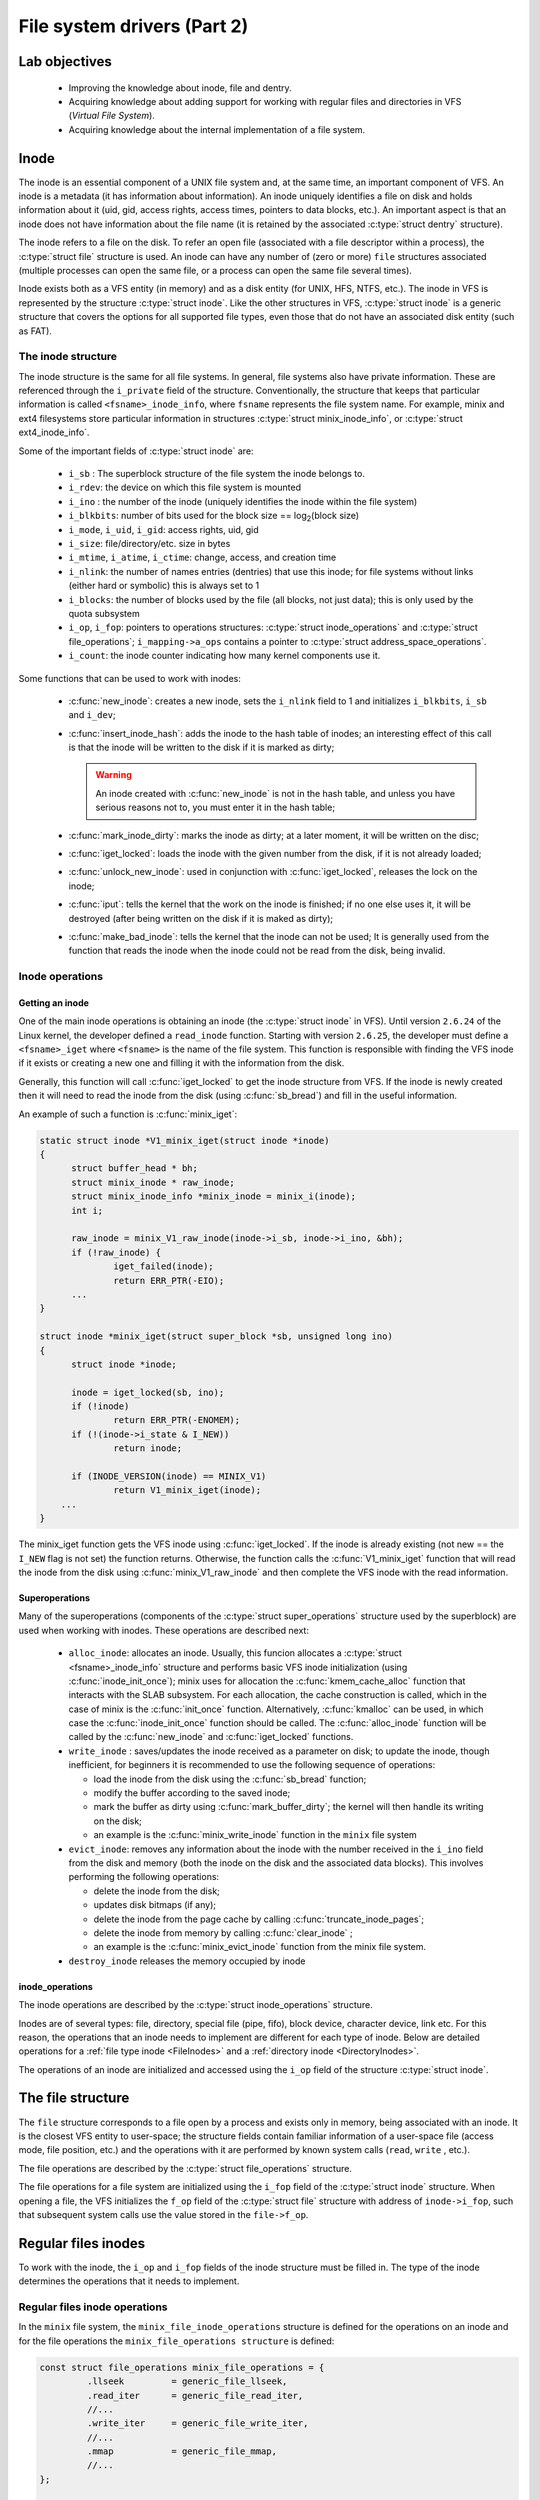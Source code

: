 ============================
File system drivers (Part 2)
============================

Lab objectives
==============

  * Improving the knowledge about inode, file and dentry.
  * Acquiring knowledge about adding support for working with regular files and directories in VFS (*Virtual File System*).
  * Acquiring knowledge about the internal implementation of a file system.

Inode
=====

The inode is an essential component of a UNIX file system and, at the same time, an important component of VFS. An inode is a metadata (it has information about information).
An inode uniquely identifies a file on disk and holds information about it (uid, gid, access rights, access times, pointers to data blocks, etc.).
An important aspect is that an inode does not have information about the file name (it is retained by the associated :c:type:`struct dentry` structure).

The inode refers to a file on the disk. To refer an open file (associated with a file descriptor within a process), the :c:type:`struct file` structure is used.
An inode can have any number of (zero or more) ``file`` structures associated (multiple processes can open the same file, or a process can open the same file several times).

Inode exists both as a VFS entity (in memory) and as a disk entity (for UNIX, HFS, NTFS, etc.).
The inode in VFS is represented by the structure :c:type:`struct inode`.
Like the other structures in VFS, :c:type:`struct inode` is a generic structure that covers the options for all supported file types, even those that do not have an associated disk entity (such as FAT).

The inode structure
-------------------

The inode structure is the same for all file systems. In general, file systems also have private information. These are referenced through the ``i_private`` field of the structure.
Conventionally, the structure that keeps that particular information is called ``<fsname>_inode_info``, where ``fsname`` represents the file system name. For example, minix and ext4 filesystems store particular information in structures :c:type:`struct minix_inode_info`, or :c:type:`struct ext4_inode_info`.

Some of the important fields of :c:type:`struct inode` are:

  * ``i_sb`` : The superblock structure of the file system the inode belongs to.
  * ``i_rdev``: the device on which this file system is mounted
  * ``i_ino`` : the number of the inode (uniquely identifies the inode within the file system)
  * ``i_blkbits``: number of bits used for the block size == log\ :sub:`2`\ (block size)
  * ``i_mode``, ``i_uid``, ``i_gid``: access rights, uid, gid

  * ``i_size``: file/directory/etc. size in bytes
  * ``i_mtime``, ``i_atime``, ``i_ctime``: change, access, and creation time
  * ``i_nlink``: the number of names entries (dentries) that use this inode; for file systems without links (either hard or symbolic) this is always set to 1
  * ``i_blocks``: the number of blocks used by the file (all blocks, not just data); this is only used by the quota subsystem
  * ``i_op``, ``i_fop``: pointers to operations structures: :c:type:`struct inode_operations` and :c:type:`struct file_operations`; ``i_mapping->a_ops`` contains a pointer to :c:type:`struct address_space_operations`.
  * ``i_count``: the inode counter indicating how many kernel components use it.

Some functions that can be used to work with inodes:

  * :c:func:`new_inode`: creates a new inode, sets the ``i_nlink`` field to 1 and initializes ``i_blkbits``, ``i_sb`` and ``i_dev``;
  * :c:func:`insert_inode_hash`: adds the inode to the hash table of inodes; an interesting effect of this call is that the inode will be written to the disk if it is marked as dirty;

    .. warning::

      An inode created with :c:func:`new_inode` is not in the hash table, and unless you have serious reasons not to, you must enter it in the hash table;

  * :c:func:`mark_inode_dirty`: marks the inode as dirty; at a later moment, it will be written on the disc;
  * :c:func:`iget_locked`: loads the inode with the given number from the disk, if it is not already loaded;
  * :c:func:`unlock_new_inode`: used in conjunction with :c:func:`iget_locked`, releases the lock on the inode;
  * :c:func:`iput`: tells the kernel that the work on the inode is finished; if no one else uses it, it will be destroyed (after being written on the disk if it is maked as dirty);
  * :c:func:`make_bad_inode`: tells the kernel that the inode can not be used; It is generally used from the function that reads the inode when the inode could not be read from the disk, being invalid.

Inode operations
----------------

Getting an inode
^^^^^^^^^^^^^^^^

One of the main inode operations is obtaining an inode (the :c:type:`struct inode` in VFS).
Until version ``2.6.24`` of the Linux kernel, the developer defined a ``read_inode`` function.
Starting with version ``2.6.25``, the developer must define a ``<fsname>_iget`` where ``<fsname>`` is the name of the file system.
This function is responsible with finding the VFS inode if it exists or creating a new one and filling it with the information from the disk.

Generally, this function will call :c:func:`iget_locked` to get the inode structure from VFS. If the inode is newly created then it will need to read the inode from the disk (using :c:func:`sb_bread`) and fill in the useful information.

An example of such a function is :c:func:`minix_iget`:

.. code-block:: c

  static struct inode *V1_minix_iget(struct inode *inode)
  {
  	struct buffer_head * bh;
  	struct minix_inode * raw_inode;
  	struct minix_inode_info *minix_inode = minix_i(inode);
  	int i;

  	raw_inode = minix_V1_raw_inode(inode->i_sb, inode->i_ino, &bh);
  	if (!raw_inode) {
  		iget_failed(inode);
  		return ERR_PTR(-EIO);
  	...
  }

  struct inode *minix_iget(struct super_block *sb, unsigned long ino)
  {
  	struct inode *inode;

  	inode = iget_locked(sb, ino);
  	if (!inode)
  		return ERR_PTR(-ENOMEM);
  	if (!(inode->i_state & I_NEW))
  		return inode;

  	if (INODE_VERSION(inode) == MINIX_V1)
  		return V1_minix_iget(inode);
      ...
  }

The minix_iget function gets the VFS inode using :c:func:`iget_locked`.
If the inode is already existing (not new == the ``I_NEW`` flag is not set) the function returns.
Otherwise, the function calls the :c:func:`V1_minix_iget` function that will read the inode from the disk using :c:func:`minix_V1_raw_inode` and then complete the VFS inode with the read information.

Superoperations
^^^^^^^^^^^^^^^

Many of the superoperations (components of the :c:type:`struct super_operations` structure used by the superblock) are used when working with inodes. These operations are described next:

  * ``alloc_inode``: allocates an inode.
    Usually, this funcion allocates a :c:type:`struct <fsname>_inode_info` structure and performs basic VFS inode initialization (using :c:func:`inode_init_once`);
    minix uses for allocation the :c:func:`kmem_cache_alloc` function that interacts with the SLAB subsystem.
    For each allocation, the cache construction is called, which in the case of minix is the :c:func:`init_once` function.
    Alternatively, :c:func:`kmalloc` can be used, in which case the :c:func:`inode_init_once` function should be called.
    The :c:func:`alloc_inode` function will be called by the :c:func:`new_inode` and :c:func:`iget_locked` functions.
  * ``write_inode`` : saves/updates the inode received as a parameter on disk; to update the inode, though inefficient, for beginners it is recommended to use the following sequence of operations:

    * load the inode from the disk using the :c:func:`sb_bread` function;
    * modify the buffer according to the saved inode;
    * mark the buffer as dirty using :c:func:`mark_buffer_dirty`; the kernel will then handle its writing on the disk;
    * an example is the :c:func:`minix_write_inode` function in the ``minix`` file system

  * ``evict_inode``: removes any information about the inode with the number received in the ``i_ino`` field from the disk and memory (both the inode on the disk and the associated data blocks). This involves performing the following operations:

    * delete the inode from the disk;
    * updates disk bitmaps (if any);
    * delete the inode from the page cache by calling :c:func:`truncate_inode_pages`;
    * delete the inode from memory by calling :c:func:`clear_inode` ;
    * an example is the :c:func:`minix_evict_inode` function from the minix file system.

  * ``destroy_inode`` releases the memory occupied by inode

inode_operations
^^^^^^^^^^^^^^^^

The inode operations are described by the :c:type:`struct inode_operations` structure.

Inodes are of several types: file, directory, special file (pipe, fifo), block device, character device, link etc.
For this reason, the operations that an inode needs to implement are different for each type of inode.
Below are detailed operations for a :ref:`file type inode <FileInodes>` and a :ref:`directory inode <DirectoryInodes>`.

The operations of an inode are initialized and accessed using the ``i_op`` field of the structure :c:type:`struct inode`.

The file structure
==================

The ``file`` structure corresponds to a file open by a process and exists only in memory, being associated with an inode.
It is the closest VFS entity to user-space; the structure fields contain familiar information of a user-space file (access mode, file position, etc.) and the operations with it are performed by known system calls (``read``, ``write`` , etc.).

The file operations are described by the :c:type:`struct file_operations` structure.

The file operations for a file system are initialized using the ``i_fop`` field of the :c:type:`struct inode` structure.
When opening a file, the VFS initializes the ``f_op`` field of the :c:type:`struct file` structure with address of ``inode->i_fop``, such that subsequent system calls use the value stored in the ``file->f_op``.

.. _FileInodes:

Regular files inodes
====================

To work with the inode, the ``i_op`` and ``i_fop`` fields of the inode structure must be filled in.
The type of the inode determines the operations that it needs to implement.

.. _FileOperations:

Regular files inode operations
------------------------------

In the ``minix`` file system, the ``minix_file_inode_operations`` structure is defined for the operations on an inode and for the file operations the ``minix_file_operations structure`` is defined:

.. code-block:: c

  const struct file_operations minix_file_operations = {
           .llseek         = generic_file_llseek,
           .read_iter      = generic_file_read_iter,
           //...
           .write_iter     = generic_file_write_iter,
           //...
           .mmap           = generic_file_mmap,
           //...
  };

  const struct inode_operations minix_file_inode_operations = {
          .setattr        = minix_setattr,
          .getattr        = minix_getattr,
  };

          //...
          if (S_ISREG(inode->i_mode)) {
                  inode->i_op = &minix_file_inode_operations;
                  inode->i_fop = &minix_file_operations;
          }
          //...



The functions :c:func:`generic_file_llseek` , :c:func:`generic_file_mmap` , :c:func:`generic_file_read_iter` and :c:func:`generic_file_write_iter` are implemented in the kernel.

For simple file systems, only the truncation operation (``truncate`` system call) must be implemented.
Although initially there was a dedicated operation, starting with 3.14 the operation was embedded in ``setattr``: if the paste size is different from the current size of the inode, then a truncate operation must be performed.
An example of implementing this verification is in the :c:func:`minix_setattr` function:

.. code-block:: c

  static int minix_setattr(struct dentry *dentry, struct iattr *attr)
  {
          struct inode *inode = d_inode(dentry);
          int error;

          error = setattr_prepare(dentry, attr);
          if (error)
                  return error;

          if ((attr->ia_valid & ATTR_SIZE) &&
              attr->ia_size != i_size_read(inode)) {
                  error = inode_newsize_ok(inode, attr->ia_size);
                  if (error)
                          return error;

                  truncate_setsize(inode, attr->ia_size);
                  minix_truncate(inode);
          }

          setattr_copy(inode, attr);
          mark_inode_dirty(inode);
          return 0;
  }

The truncate operation involves:

  * freeing blocks of data on the disk that are now extra (if the new dimension is smaller than the old one) or allocating new blocks (for cases where the new dimension is larger)
  * updating disk bit maps (if used);
  * updating the inode;
  * filling with zero the space that was left unused from the last block using the :c:func:`block_truncate_page` function.

An example of the implementation of the cropping operation is the :c:func:`minix_truncate` function in the ``minix`` file system.

.. _AddressSpaceOperations:

Address space operations
------------------------

There is a close link between the address space of a process and files: the execution of the programs is done almost exclusively by mapping the file into the process address space.
Because this approach works very well and is quite general, it can also be used for regular system calls such as ``read`` and ``write``.

The structure that describes the address space is :c:type:`struct address_space`, and the operations with it are described by the structure :c:type:`struct address_space_operations`. To initialize the address space operations, fill ``inode->i_mapping->a_ops`` of the file type inode.

An example is the ``minix_aops`` structure in the minix file system:

.. code-block:: c

  static const struct address_space_operations minix_aops = {
         .readpage = minix_readpage,
         .writepage = minix_writepage,
         .write_begin = minix_write_begin,
         .write_end = generic_write_end,
         .bmap = minix_bmap
  };

  //...
  if (S_ISREG(inode->i_mode)) {
        inode->i_mapping->a_ops = &minix_aops;
  }
  //...

The :c:func:`generic_write_end` function is already implemented.
Most of the specific functions are very easy to implement, as follows:

.. code-block:: c

  static int minix_writepage(struct page *page, struct writeback_control *wbc)
  {
           return block_write_full_page(page, minix_get_block, wbc);
  }

  static int minix_readpage(struct file *file, struct page *page)
  {
           return block_read_full_page(page, minix_get_block);
  }

  static void minix_write_failed(struct address_space *mapping, loff_t to)
  {
          struct inode *inode = mapping->host;

          if (to > inode->i_size) {
                  truncate_pagecache(inode, inode->i_size);
                  minix_truncate(inode);
          }
  }

  static int minix_write_begin(struct file *file, struct address_space *mapping,
                          loff_t pos, unsigned len, unsigned flags,
                          struct page **pagep, void **fsdata)
  {
          int ret;

          ret = block_write_begin(mapping, pos, len, flags, pagep,
                                  minix_get_block);
          if (unlikely(ret))
                  minix_write_failed(mapping, pos + len);

          return ret;
  }

  static sector_t minix_bmap(struct address_space *mapping, sector_t block)
  {
           return generic_block_bmap(mapping, block, minix_get_block);
  }

All that needs to be done is to implement :c:type:`minix_get_block`, which has to translate a block of a file into a block on the device.
If the flag ``create`` received as a parameter is set, a new block must be allocated.
In case a new block is created, the bit map must be updated accordingly.
To notify the kernel not to read the block from the disk, ``bh`` must be marked with :c:func:`set_buffer_new`. The buffer must be associated with the block through :c:func:`map_bh`.

Dentry structure
================

Directories operations use the :c:type:`struct dentry` structure.
Its main task is to make links between inodes and filenames.
The important fields of this structure are presented below:

.. code-block:: c

  struct dentry {
          //...
          struct inode             *d_inode;     /* associated inode */
          //...
          struct dentry            *d_parent;    /* dentry object of parent */
          struct qstr              d_name;       /* dentry name */
          //...

          struct dentry_operations *d_op;        /* dentry operations table */
          struct super_block       *d_sb;        /* superblock of file */
          void                     *d_fsdata;    /* filesystem-specific data */
          //...
  };

Fields meaning:

  * ``d_inode``: the inode referenced by this dentry;
  * ``d_parent``: the dentry associated with the parent directory;
  * ``d_name``: a :c:type:`struct qstr` structure that contains the fields ``name`` and ``len`` (the name and the length of the name).
  * ``d_op``: operations with dentries, represented by the :c:type:`struct dentry_operations` structure.
    The kernel implements default operations so there is no need to (re)implement them. Some file systems can do optimizations based on the specific structure of the dentries.
  * ``d_fsdata``: field reserved for the file system that implements dentry operations;

Dentry operations
-----------------

The most commonly operations applied to dentries are:

  * ``d_make_root``: allocates the root dentry. It is generally used in the function that is called to read the superblock (``fill_super``), which must initialize the root directory.
    So the root inode is obtained from the superblock and is used as an argument to this function, to fill the ``s_root`` field from the :c:type:`struct super_block` structure.
  * ``d_add``: associates a dentry with an inode; the dentry received as a parameter in the calls discussed above signifies the entry (name, length) that needs to be created. This function will be used when creating/loading a new inode that does not have a dentry associated with it and has not yet been introduced to the hash table of inodes (at ``lookup``);
  * ``d_instantiate``: The lighter version of the previous call, in which the dentry was previously added in the hash table.

.. warning::

  ``d_instantiate`` must be used to implement create calls (``mkdir``, ``mknod``, ``rename``, ``symlink``) and  NOT ``d_add``.

.. _DirectoryInodes:

Directory inodes operations
===========================

The operations for directory type inodes have a higher complexity level than the ones for files.
The developer must define operations for inodes and operations for files.
In ``minix``, these operations are defined in :c:type:`minix_dir_inode_operations` and :c:type:`minix_dir_operations`:

.. code-block:: c

  struct inode_operations minix_dir_inode_operations = {
        .create = minix_create,
        .lookup = minix_lookup,
        .link = minix_link,
        .unlink = minix_unlink,
        .symlink = minix_symlink,
        .mkdir = minix_mkdir,
        .rmdir = minix_rmdir,
        .mknod = minix_mknod,
        //...
  };

  struct file_operations minix_dir_operations = {
        .llseek = generic_file_llseek,
        .read = generic_read_dir,
        .iterate = minix_readdir,
        //...
  };

          //...
  	if (S_ISDIR(inode->i_mode)) {
  		inode->i_op = &minix_dir_inode_operations;
  		inode->i_fop = &minix_dir_operations;
  		inode->i_mapping->a_ops = &minix_aops;
  	}
         //...

The only function already implemented is :c:func:`generic_read_dir`.

The functions that implement the operations on directory inodes are the ones described below.

Creating an inode
-----------------

The inode creation function is indicated by the field ``create`` in the ``inode_operations`` structure.
In the minix case, the function is :c:func:`minix_create`.
This function is called by the ``open`` and ``creat`` system calls. Such a function performs the following operations:

  #. Introduces a new entry into the physical structure on the disk; the update of the bit maps on the disk must not be forgotten.
  #. Configures access rights to those received as a parameter.
  #. Marks the inode as dirty with the :c:func:`mark_inode_dirty` function.
  #. Instantiates the directory entry (``dentry``) with the ``d_instantiate`` function.

Creating a directory
--------------------

The directory creation function is indicated by the ``mkdir`` field in the ``inode_operations`` structure.
In the minix case, the function is :c:func:`minix_mkdir`.
This function is called by the ``mkdir`` system call. Such a function performs the following operations:

  #. Calls :c:func:`minix_create`.
  #. Allocates a data block for the directory.
  #. Creates the ``"."`` and ``".."`` entries.

Creating a link
---------------

The link creation function (hard link) is indicated by the ``symlink`` field in the ``inode_operations`` structure.
In the minix case, the function is :c:func:`minix_link`.
This function is called by the ``link`` system call. Such a function performs the following operations:

  * Binds the new dentry to the inode.
  * Increments the ``i_nlink`` field of the inode.
  * Marks the inode as dirty using the :c:func:`mark_inode_dirty` function.

Creating a symbolic link
------------------------

The symbolic link creation function is indicated by the ``symlink`` field in the ``inode_operations`` structure.
In the minix case, the function is :c:func:`minix_symlink`.
The operations to be performed are similar to ``minix_link`` with the differences being given by the fact that a symbolic link is created.

Deleting a link
---------------

The link delete function (hard link) is indicated by the ``unlink`` field in the ``inode_operations`` structure.
In the minix case, the function is :c:func:`minix_unlink`.
This function is called by the ``unlink`` system call. Such a function performs the following operations:

  #. Deletes the directory entry given as a parameter from the physical disk structure.
  #. Decrements the ``i_nlink`` counter of the inode to which the entry points (otherwise the inode will never be deleted).

Deleting a directory
--------------------

The directory delete function is indicated by the ``rmdir`` field in the ``inode_operations`` structure.
In the minix case, the function is :c:func:`minix_rmdir`.
This function is called by the ``rmdir`` system call.
Such a function performs the following operations:

  #. Performs the operations done by ``minix_unlink``.
  #. Ensures that the directory is empty; otherwise, returns ``ENOTEMPTY``.
  #. Also deletes the data blocks.

Searching for an inode in a directory
-------------------------------------

The function that searches for an entry in a directory and extracts the inode is indicated by the ``lookup`` field in the ``inode_operations`` structure.
In the minix case, the function is ``minix_lookup``.
This function is called indirectly when information about the inode associated with an entry in a directory is needed.
Such a function performs the following operations:

  #. Searces in the directory indicated by ``dir`` the entry having the name ``dentry->d_name.name``.
  #. If the entry is found, it will return ``NULL`` and associate the inode with the name using the :c:func:`d_add` function.
  #. Otherwise, returns ``ERR_PTR``.

Iterating through entries in a directory
----------------------------------------

The function which iterates through the entries in a directory (lists the directory contents) is indicated by the field ``iterate`` in the ``struct file_operations`` structure.
In the minix case, the function is ``minix_readdir``.
This function is called by the ``readdir`` system call.

The function returns either all entries in the directory or just a part when the buffer allocated for it is not available.
A call of this function can return:

  * a number equal to the existing number of entries if there is enough space in the corresponding user space buffer;
  * a number smaller than the actual number of entries, as much as there was space in the corresponding user space buffer;
  * ``0``, where there are no more entries to read.

The function will be called consecutively until all available entries are read. The function is called at least twice.

  * It is only called twice if:

    * the first call reads all entries and returns their number;
    * the second call returns 0, having no other entries to read.

  * It is called more than twice if the first call does not return the total number of entries.

The function performs the following operations:

  #. Iterates over the entries (the dentries) from the current directory.
  #. For each dentry found, increments ``ctx->pos``.
  #. For each valid dentry (an inode other than ``0``, for example), calls the :c:func:`dir_emit` function.
  #. If the :c:func:`dir_emit` function returns a value other than zero, it means that the buffer in the user space is full and the function returns.

The arguments of the ``dir_emit`` function are:

  * ``ctx`` is the directory iteration context, passed as an argument to the ``iterate`` function;
  * ``name`` is the name of the entry (a string of characters);
  * ``name_len`` is the length of the entry name;
  * ``ino`` is the inode number associated with the entry;
  * ``type`` identifies the entry type: ``DT_REG`` (file), ``DT_DIR`` (directory), ``DT_UNKNOWN`` etc. ``DT_UNKNOWN`` can be used when the entry type is unknown.

.. _BitmapOperations:

Bitmap operations
=================

When working with the file systems, management information (what block is free or busy, what inode is free or busy) is stored using bitmaps.
For this we often need to use bit operations. Such operations are:

  * searching the first 0 bit: representing a free block or inode
  * marking a bit as 1: marking a busy block or inode

The bitmap operations are found in headers from ``include/asm-generic/bitops``, especially in ``find.h`` and ``atomic.h``. Usual functions, with names indicating their role, are:

  * :c:func:`find_first_zero_bit`
  * :c:func:`find_first_bit`
  * :c:func:`set_bit`
  * :c:func:`clear_bit`
  * :c:func:`test_and_set_bit`
  * :c:func:`test_and_clear_bit`

These functions usually receive the address of the bitmap, possibly its size (in bytes) and, if necessary, the index of the bit that needs to be activated (set) or deactivated (clear).

Some usage examples are listed below:

.. code-block:: c

  unsigned int map;
  unsigned char array_map[NUM_BYTES];
  size_t idx;
  int changed;

  /* Find first zero bit in 32 bit integer. */
  idx = find_first_zero_bit(&map, 32);
  printk (KERN_ALERT "The %zu-th bit is the first zero bit.\n", idx);

  /* Find first one bit in NUM_BYTES bytes array. */
  idx = find_first_bit(array_map, NUM_BYTES * 8);
  printk (KERN_ALERT "The %zu-th bit is the first one bit.\n", idx);

  /*
   * Clear the idx-th bit in integer.
   * It is assumed idx is less the number of bits in integer.
   */
  clear_bit(idx, &map);

  /*
   * Test and set the idx-th bit in array.
   * It is assumed idx is less the number of bits in array.
   */
  changed = __test_and_set_bit(idx, &sbi->imap);
  if (changed)
  	printk(KERN_ALERT "%zu-th bit changed\n", idx);

Further reading
===============

#. Robert Love -- Linux Kernel Development, Second Edition -- Chapter
   12. The Virtual Filesystem
#. Understanding the Linux Kernel, 3rd edition - Chapter 12. The Virtual
   Filesystem
#. `Linux Virtual File System (presentation)`_
#. `Understanding Unix/Linux Filesystem`_
#. `Creating Linux virtual filesystems`_
#. `The Linux Documentation Project - VFS`_
#. `The "Virtual File System" in Linux`_
#. `A Linux Filesystem Tutorial`_
#. `The Linux Virtual File System`_
#. `Documentation/filesystems/vfs.txt`_
#. `File systems sources`_

.. _Linux Virtual File System (presentation): http://www.coda.cs.cmu.edu/doc/talks/linuxvfs/
.. _Understanding Unix/Linux Filesystem: http://www.cyberciti.biz/tips/understanding-unixlinux-file-system-part-i.html
.. _Creating Linux virtual filesystems: http://lwn.net/Articles/57369/
.. _The Linux Documentation Project - VFS: http://www.tldp.org/LDP/tlk/fs/filesystem.html
.. _The "Virtual File System" in Linux: http://www.linux.it/~rubini/docs/vfs/vfs.html
.. _A Linux Filesystem Tutorial: http://inglorion.net/documents/tutorials/tutorfs/
.. _The Linux Virtual File System: http://www.win.tue.nl/~aeb/linux/lk/lk-8.html
.. _Documentation/filesystems/vfs.txt: http://lxr.free-electrons.com/source/Documentation/filesystems/vfs.txt
.. _File systems sources: http://lxr.free-electrons.com/source/fs/

Exercises
=========

.. important::

   .. include:: exercises-summary.hrst

   .. |LAB_NAME| replace:: filesystems

.. important::

  In this lab, we will continue the implementation of the file systems started in the previous one.
  For this, we will generate the laboratory skeleton using the following command:

  .. code-block:: console

    TODO=5 LABS=filesystems make skels

  After this, we will start the implementation from ``TODO 5``.

myfs
----

For the exercises below, we will use the ``myfs`` file system whose implementation we started with the previous lab.
We stopped after mounting the file system and now we will continue with the operations for regular files and directories.
At the end of these exercises, we will be able to create, modify and delete regular directories and files.

We will mostly use the ``inode`` and ``dentry`` VFS structures.
The ``inode`` structure defines a file (of any type: regular, directory, link), while the ``dentry`` structure defines a name, which is an entry in a directory.

For this we will access the ``myfs/kernel`` directory in the lab skeleton.
The previously generated skeleton contains the solution for the previous lab; we will start from this. As in the previous lab, we will use the ``ramfs`` file system as a starting point.

1. Directory operations
^^^^^^^^^^^^^^^^^^^^^^^

To begin with, we will implement the operations for working with directories.
The operations of creating a file or deleting a file are also directory operations; these operations result in adding or deleting a directory entry (*dentry*).

At the end of this exercise we will be able to create and delete entries in the file system. We will not be able to read and write to regular files; we will do so in the next exercise.

Follow directions marked with ``TODO 5`` which will guide you through the steps you need to take.

You will need to specify the following directory operations:

  * create a file (``create`` function)
  * search (``lookup`` function)
  * link (``link`` function)
  * create directory (``mkdir`` function)
  * deletion (``rmdir`` and ``unlink`` functions)
  * create node (``mknod``)
  * rename (``rename`` function)

For this, define the ``myfs_dir_inode_operations`` structure in the code, where marked with ``TODO 5``.
To begin, just define the structure ``myfs_dir_inode_operations``; you will define the structures ``myfs_file_operations``, ``myfs_file_inode_operations`` , and ``myfs_aops`` in the next exercise.

.. tip::

  Read the section :ref:`DirectoryInodes`

  As a model, you are following the ``ramfs_dir_inode_operations`` structure.

Implement the ``mkdir``, ``mknod`` and ``create`` operations inside ``myfs_mkdir``, ``myfs_mknod`` and ``myfs_create``.
These operations will allow you to create directories and files in the file system.

.. tip::

  We recommend making the code modular using a ``mknod`` function, which you can also use for the next exercise.
  For inode reading and allocation, use ``myfs_get_inode``, which is already implemented.

  As a model, follow the next functions implemented in the ``ramfs`` file system:

    * :c:func:`ramfs_mknod`
    * :c:func:`ramfs_mkdir`
    * :c:func:`ramfs_create`

For the other functions, use generic calls (``simple_*``) already defined in VFS.

In the ``myfs_get_inode`` function, initialize the operations fields of the directory inodes:

  * ``i_op`` must be initialized to the address of the structure ``myfs_dir_inode_operations``;
  * ``i_fop`` must be initialized to the address of the structure ``simple_dir_operations``, defined in VFS.

.. note::

  ``i_op`` is a pointer to a structure of type :c:type:`struct inode_operations` containing operations that have to do with the inode, which are, for a directory, creating a new entry, listing entries, deleting entries, etc.

  ``i_fop`` is a pointer to a structure of type :c:type:`struct file_operations` containing operations that have to do with the ``file`` structure associated with the inode, such as ``read``, ``write``, and ``lseek``.

Testing
"""""""

Once the module is done, we can test the creation of files and directories.
To do this, we compile the kernel module (using ``make build``) and copy the resulting file (``myfs.ko``) and the test scripts (``test-myfs-{1,2}.sh``) in the virtual machine directory (using ``make copy``).

.. note::

  The test scripts are copied to the virtual machine using ``make copy`` only if they are executable:

  .. code-block:: console

    student@workstation:~/linux/tools/labs$ chmod +x skels/filesystems/myfs/test-myfs-*.sh

After starting the virtual machine, insert the module, create the mount point and mount the file system:

.. code-block:: console

  # insmod myfs.ko
  # mkdir -p /mnt/myfs
  # mount -t myfs none /mnt/myfs

Now we can create file hierarchies and subdirectories in the mounted directory (``/mnt/myfs``).
We use commands like the ones below:

.. code-block:: console

  # touch /mnt/myfs/peanuts.txt
  # mkdir -p /mnt/myfs/mountain/forest
  # touch /mnt/myfs/mountain/forest/tree.txt
  # rm /mnt/myfs/mountain/forest/tree.txt
  # rmdir /mnt/myfs/mountain/forest

At this time we can not read or write files. When running commands such as the following ones we will get errors.

.. code-block:: console

  # echo "chocolate" > /mnt/myfs/peanuts.txt
  # cat /mnt/myfs/peanuts.txt

This happens because we have not implemented the operations for working with files; we will do so further.

To unload the kernel module, use the command

.. code-block:: console

  rmmod myfs

To test the functionality provided by the kernel module, we can use the dedicated script ``test-myfs-1.sh``.
If the implementation is correct, no error messages will be displayed.

2. File operations
^^^^^^^^^^^^^^^^^^

We want to implement the operations for working with files, which are used for accessing a file's content: read, write, truncate, etc.
For this you will specify the operations described in the structures :c:type:`struct inode_operations`, :c:type:`struct file_operations` and :c:type:`struct address_space_operations`.

Follow the locations marked with ``TODO`` 6 which will guide you through the steps you need to take.

Start by defining ``myfs_file_inode_operations`` and ``myfs_file_operations``.

.. tip::

  Read the section :ref:`FileOperations`.

  Use the generic function provided by VFS.

  An example of implementation is the ``ramfs`` file system.
  Follow the implementation of ``ramfs_file_inode_operations`` and ``ramfs_file_operations``.

Inside the function ``myfs_get_inode``, initialize the operations fields for the regular file inodes:

 * ``i_op`` must be initialized to ``myfs_file_inode_operations``;
 * ``i_fop`` msust be initialized to ``myfs_file_operations``.

Continue with defining the structure ``myfs_aops``.

.. tip::

  Read the section :ref:`AddressSpaceOperations`.

  Use the generic functions provided by VFS.

  An implementation example is the ``ramfs`` file system: the ``ramfs_aops`` structure.

  You do not need to define the function of type ``set_page_dirty``.

Initialize the ``i_mapping->a_ops`` field of the inode structure to ``myfs_aops``.

Testing
"""""""

For testing, we use the steps described in the previous exercise.
In addition to those steps, we will now be able to read, write and modify a file using commands like the ones below:

.. code-block:: console

  # echo "chocolate" > /mnt/myfs/peanuts.txt
  # cat /mnt/myfs/peanuts.txt

To test the functionality provided by the module, we can use the dedicated script:

.. code-block:: console

  # ./test-myfs-2.sh

If the implementation is correct, no error messages will be displayed when running the above script.

minfs
-----

For the exercises below, we will use the minfs file system whose development we started in the previous lab.
This is a file system with disk support.
We stopped after mounting the file system and now we will continue with the operations on regular files and directories.
At the end of these exercises we will be able to create and delete entries in the file system.

We will mainly use the :c:type:`inode` and :c:type:`dentry` VFS structures.
The inode structure defines a file (of any type: regular, directory, link), while the dentry structure defines a name, which is a directory entry.

For this we will access the ``minfs/kernel`` directory from the laboratory skeleton.
The generated skeleton contains the solution from the previous lab; we will start from this.
As in the previous lab, we will use the ``minix`` file system as a starting point.

We will use the formatting tool ``mkfs.minfs`` in the ``minfs/user`` directory which is automatically compiled when running ``make build`` and copied to the virtual machine at ``make copy``.

The formatting tool prepares a virtual machine disk using a command like

.. code-block:: console

  # ./mkfs.minfs /dev/vdb

After formatting, the disk has a structure like the one in the diagram below:

.. image:: minfs_arch.png

As shown in the diagram, ``minfs`` is a minimalist file system.
``minfs`` contains a maximum of 32 inodes, each inode having a single data block (the file size is limited to block size).
The super block contains a 32-bit map (``imap``), each bit indicating the use of an inode.

.. note::

  Before you start working, go through the ``minfs/kernel/minfs.h`` header file.
  This file contains the structures and macros that will be used in these exercises.
  These structures and macros define the file system as described in the diagram above.

1. Iterate operation
^^^^^^^^^^^^^^^^^^^^

At first we want to be able to list the contents of the root directory.
For this we must be able to read the entries in the root directory, which means implementing the ``iterate`` operation.
The ``iterate`` operation is a field within the ``minfs_dir_operations`` structure (of type ``file_operations``) and is implemented by the function ``minfs_readdir``. We need to implement this function.

Follow directions marked with ``TODO 5`` which will guide you through the steps you need to take.

.. tip::

  Read the section :ref:`DirectoryInodes`

  As a starting point, follow the :c:func:`minix_readdir` function.
  The function is rather complicated, but it gives you an insight into the steps you have to do.

  Follow, in ``minfs.c`` and ``minfs.h``, the definitions of structures ``struct minfs_inode_info``, ``struct minfs_inode`` and ``struct minfs_dir_entry``.
  You will use them in the ``minfs_readdir`` implementation.

Obtain the inode and the structure ``struct minfs_inode_info`` associated with the directory.
The structure ``struct minfs_inode_info`` is useful to find out the directory's data block.
From this structure you get the ``data_block`` field, representing the data block index on the disk.

.. tip::

  To get the structure ``struct minfs_inode_info`` structure, use :c:func:`list_entry` or :c:func:`container_of`.

Use :c:func:`sb_bread` to read the directory data block.

.. tip::

  The data block of the directory is indicated by the ``data_block`` field of the structure ``struct minfs_inode_info`` corresponding to the directory.

  The data in the block is referenced by the ``b_data`` field of the ``buffer_head`` structure (the usual code will be ``bh->b_data``).
  This block (being the data block of a directory) contains an array of at most ``MINFS_NUM_ENTRIES`` entries of type ``struct minfs_dir_entry`` (directory entries specific to ``minfs``).
  Use casting to ``struct minfs_dir_entry *`` to work with the data in the block.

Iterate over all the entries in the data block and fill the user space buffer inside the ``for`` loop.

.. tip::

  For each index, get the corresponding entry of the ``struct minfs_dir_entry`` by using pointer arithmetics on the ``bh->b_data`` field.
  Ignore dentries that have an ``ino`` field equal to 0. Such a dentry is a free slot in the director's dentry list.

  For each valid entry, there is an existing call :c:func:`dir_emit` with the appropriate parameters. This is the call that sends the dentries to the caller (and then to user space).

  Check the call examples in :c:func:`qnx6_readdir` and :c:func:`minix_readdir`.

Testing
"""""""

Once the module is done, we can test the listing of the root directory contents.
To do this, we compile the kernel module (``make build``) and copy the result to the virtual machine together with the test scripts (``minfs/user/test-minfs-{0,1}.sh``) and the formatting utility (``minfs/user/mkfs.minfs``) using ``make copy``, then start the machine.

.. note::

  The test scripts are copied to the virtual machine only if they are executable:

  .. code-block:: console

    student@eg106:~/so2/linux/tools/labs$ chmod +x skels/filesystems/minfs/user/test-minfs*.sh

After we start the virtual machine, we format the ``/dev/vdb`` disk, create the mount point and mount the file system:

.. code-block:: console

  # ./mkfs.minfs /dev/vdb
  # mkdir -p /mnt/minfs
  # mount -t minfs /dev/vdb /mnt/minfs

Now we can list the contents of the root directory:

.. code-block:: console

  # ls -l /mnt/minfs

We notice that there is already a file (``a.txt``); it is created by the formatting utility.

We also notice that we are not allowed to display information for a file using the ``ls`` command.
This is because we have not implemented the ``lookup`` function. We will implement it in the next exercise.

To test the functionality provided by the module, we can use the dedicated script:

.. code-block:: console

  # ./test-minfs-0.sh
  # ./test-minfs-1.sh

2. Lookup operation
^^^^^^^^^^^^^^^^^^^

To properly list the contents of a directory, we need to implement the search functionality, ie the ``lookup`` operation.
The ``lookup`` operation is a field within the ``minfs_dir_inode_operations`` structure (of type ``inode_operations``) and is implemented by the ``minfs_lookup`` function.
This function (``minfs_lookup``) needs to be implemented.
We will actually implement the ``minfs_find_entry`` function called by ``minfs_lookup`` .

Follow directions marked with ``TODO 6`` which will tell you the steps you need to take.

.. tip::

  Read the section :ref:`DirectoryInodes`

  As a starting point, read the functions :c:func:`qnx6_find_entry` and :c:func:`minix_find_entry`.

In the ``minfs_find_entry`` function, iterate over the directory where the dentry is: ``dentry->d_parent->d_inode``.
Iterating means going through the entries in the directory's data block (of type ``struct minfs_dir_entry``) and locate, if it exists, the requested entry.

.. tip::

  From the structure of type ``struct minfs_inode_info`` corresponding to the directory, find out the data block index and read it (``sb_read``).
  You will access the block contents using ``bh->b_data``.
  The directory data block contains an array of at most ``MINFS_NUM_ENTRIES`` entries of type ``struct minfs_dir_entry``.
  Use pointer arithmetics to get entries of type ``struct minfs_dir_entry`` from the data block (``bh->b_data``).

  Check the presence of the name (stored in the local variable ``name``) in the directory (if there is an entry in the data block whose name is a string equal to the given name). Use :c:func:`strcmp` to verify.

  Ignore dentries that have an ``ino`` field equal to ``0``. Those dentries are free slots in the directory dentry list.

  Store in the ``final_de`` variable the dentry found.
  If you do not find any dentry, then the ``final_de`` variable will have the value ``NULL``, the value with which it was initialized.

Comment the ``simple_lookup`` call in the ``minfs_lookup`` function to invoke the implementation of ``minfs_readdir``.

Testing
"""""""

For testing, we use the steps described in the previous exercise.
The long file listing (``ls -l``) of the contents of a directory (root directory) will display permissions and other file-specific information:

.. code-block:: console

  # ls -l /mnt/minfs

To test the functionality provided by the module, we can use the dedicated scripts:

.. code-block:: console

  # ./test-minfs-0.sh
  # ./test-minfs-1.sh

If the implementation is correct, no error messages will be displayed when running the scripts above.

.. note::

  After mounting the file system using the command

  .. code-block:: console

    # mount -t minfs /dev/vdb /mnt/minfs

  we try to create a file using the command

  .. code-block:: console

    # touch /mnt/minfs/peanuts.txt

  We notice that we get an error because we did not implement the directory operations that allow us to create a file.
  We will do this for the next exercise.

3. Create operation
^^^^^^^^^^^^^^^^^^^

In order to allow the creation of a file in a directory, we must implement the ``create`` operation.
The ``create`` operation is a field in the ``minfs_dir_inode_operations`` structure (of type :c:type:`inode_operations`) and is implemented by the ``minfs_create`` function. We need to implement this function.
In fact, we will implement the ``minfs_new_inode`` (which creates and initializes an inode) and ``minfs_add_link`` which adds a link (or name or *dentry*) for the created inode.

Follow directions marked with ``TODO 7`` which will guide you through the steps you need to take.

.. tip::

  Read the section :ref:`DirectoryInodes`

  Inspect the code in the ``minfs_create`` and the skeleton of functions ``minfs_new_inode`` and ``minfs_add_link``.

Implement the function ``minfs_new_inode``. Inside this function you will create (using :c:func:`new_inode`) and initialize an inode. The initialization is done using the data from disk.

.. tip::

  Use the :c:func:`minix_new_inode` function as a model.
  Find the first free inode in imap (``sbi->imap``).
  Use bitwise operations (``find_first_zero_bit`` and ``set_bit``).
  Read the :ref:`BitmapOperations` section.

  The buffer for the superblock (``sbi->sbh``) must be marked as dirty .

  You must initialize the usual fields as it is done for the ``myfs`` file system.
  Initialize the ``i_mode`` field to ``0`` in the call to ``inode_init_owner``. It will be initialized in the caller later.

Implement the ``minfs_add_link`` function. The function adds a new dentry (``struct minfs_dir_entry``) to the parent directory data block (``dentry->d_parent->d_inode``).

.. tip::

  Use the function ``minix_add_link`` function as a model.

In ``minfs_add_link`` we want to find the first free place for the dentry.
For this, you will iterate over the directory data block and you will find the first free entry. A free dentry has the ``ino`` field equal to ``0``.

.. tip::

  In order to work with the directory, get the inode of type ``struct minfs_inode_info`` corresponding to the parent directory (the **dir** inode).
  Do not use the variable ``inode`` to get ``struct_minfs_inode_info``; that inode belongs to the file, not to the parent directory inside which you want to add the link/dentry.
  To get the ``struct minfs_inode_info`` structure, use :c:func:`container_of`.

  The structure ``struct minfs_inode_info`` is useful for finding the directory data block (the one indicated by the ``dentry->d_parent->d_inode``, which is the ``dir`` variable).
  From this structure, get the ``data_block`` field, representing index of the data block on the disk.
  This block contains the entries in the directory. Use :c:func:`sb_bread` to read the block and then ``bh->b_data`` to refer to the data.
  The block contains at most ``MINFS_NUM_ENTRIES`` entries of type ``struct minfs_dir_entry``.

  If all entries are occupied, return -ENOSPC .

  Get the entry name in the form of a string (``char *``) in the variable ``name``.

  Iterate over the entries in the data block using the variable ``de`` and extract the first free entry (for which the ``ino`` field is ``0``).
  When you have found a free place, fill in the corresponding entry: the ``ino`` field and the ``name`` field in the ``de`` variable. You can use ``strcpy`` or ``memcpy`` to initialize the name to the contents of the ``name`` variable.

Testing
"""""""

For testing, we use the steps described in the previous exercise.
Now we can create files within the file system:

.. code-block:: console

  # touch /mnt/minfs/peanuts.txt

To test the functionality provided by the module, we can use the dedicated script:

.. code-block:: console

  # ./test-minfs-2.sh

If the deployment is valid, no error messages will be displayed following the above script run.

.. note::

  The current implementation of the ``minfs`` file system is not definitive.
  To be complete, the implementations needs function to delete files, create and delete directories, rename entries, and modify the contents of a file.

